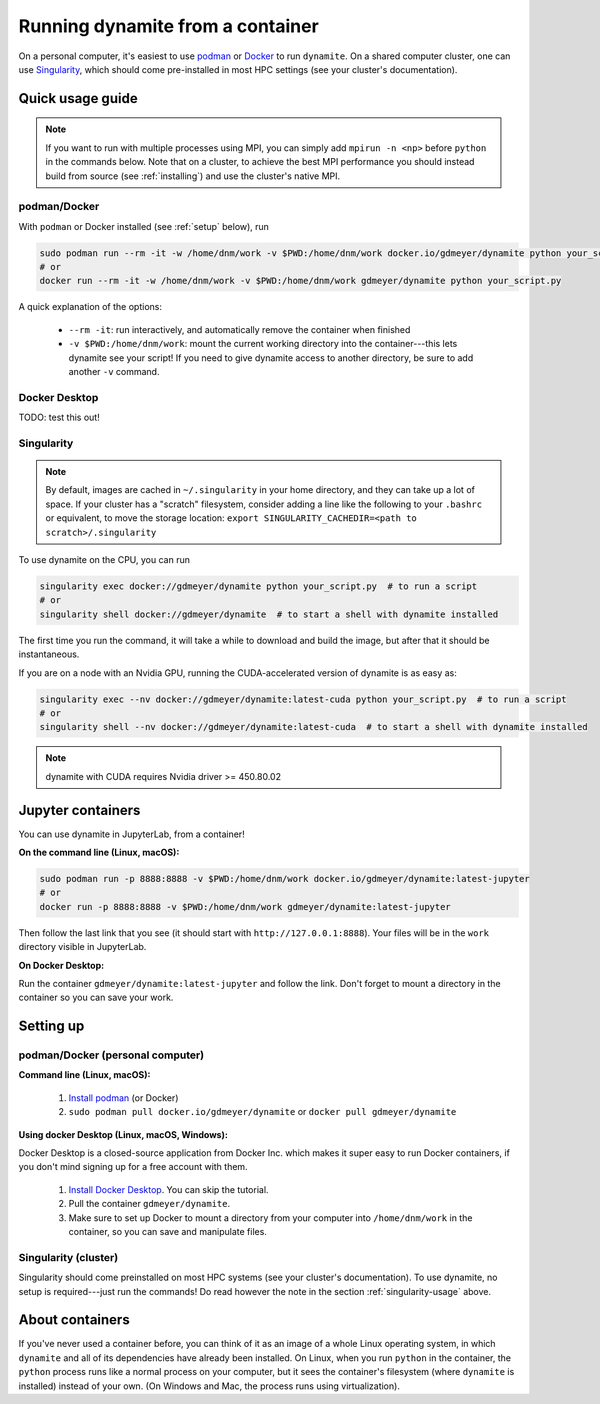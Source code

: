 .. _containers:

*********************************
Running dynamite from a container
*********************************

On a personal computer, it's easiest to use `podman <https://podman.io/>`_ or `Docker <https://www.docker.com/>`_ to run ``dynamite``.
On a shared computer cluster, one can use `Singularity <https://singularity.hpcng.org/>`_, which should come pre-installed in most HPC settings (see your cluster's documentation).


Quick usage guide
=================

.. note::
   If you want to run with multiple processes using MPI, you can simply add ``mpirun -n <np>``
   before ``python`` in the commands below. Note that on a cluster, to achieve the best MPI performance
   you should instead build from source (see :ref:`installing`) and use the cluster's native MPI.

podman/Docker
-------------

With ``podman`` or Docker installed (see :ref:`setup` below), run

.. code:: bash

    sudo podman run --rm -it -w /home/dnm/work -v $PWD:/home/dnm/work docker.io/gdmeyer/dynamite python your_script.py
    # or
    docker run --rm -it -w /home/dnm/work -v $PWD:/home/dnm/work gdmeyer/dynamite python your_script.py

A quick explanation of the options:

 - ``--rm -it``: run interactively, and automatically remove the container when finished
 - ``-v $PWD:/home/dnm/work``: mount the current working directory into the container---this lets
   dynamite see your script! If you need to give dynamite access to another directory, be sure to
   add another ``-v`` command.

Docker Desktop
--------------

TODO: test this out!

.. _singularity-usage:

Singularity
-----------

.. note ::
    By default, images are cached in ``~/.singularity`` in your home directory, and they can take up a lot of space.
    If your cluster has a "scratch" filesystem, consider adding a line like the following to your ``.bashrc``
    or equivalent, to move the storage location: ``export SINGULARITY_CACHEDIR=<path to scratch>/.singularity``

To use dynamite on the CPU, you can run

.. code:: bash

    singularity exec docker://gdmeyer/dynamite python your_script.py  # to run a script
    # or
    singularity shell docker://gdmeyer/dynamite  # to start a shell with dynamite installed

The first time you run the command, it will take a while to download and build the image, but after that it should be instantaneous.

If you are on a node with an Nvidia GPU, running the CUDA-accelerated version of dynamite is as easy as:

.. code:: bash

    singularity exec --nv docker://gdmeyer/dynamite:latest-cuda python your_script.py  # to run a script
    # or
    singularity shell --nv docker://gdmeyer/dynamite:latest-cuda  # to start a shell with dynamite installed

.. note ::
   dynamite with CUDA requires Nvidia driver >= 450.80.02


Jupyter containers
==================

You can use dynamite in JupyterLab, from a container!

**On the command line (Linux, macOS):**

.. code:: bash

    sudo podman run -p 8888:8888 -v $PWD:/home/dnm/work docker.io/gdmeyer/dynamite:latest-jupyter
    # or
    docker run -p 8888:8888 -v $PWD:/home/dnm/work gdmeyer/dynamite:latest-jupyter

Then follow the last link that you see (it should start with ``http://127.0.0.1:8888``).
Your files will be in the ``work`` directory visible in JupyterLab.

**On Docker Desktop:**

Run the container ``gdmeyer/dynamite:latest-jupyter`` and follow the link.
Don't forget to mount a directory in the container so you can save your work.


.. _setup:

Setting up
==========


podman/Docker (personal computer)
---------------------------------

**Command line (Linux, macOS):**

 1. `Install podman <https://podman.io/getting-started/installation>`_ (or Docker)
 2. ``sudo podman pull docker.io/gdmeyer/dynamite`` or ``docker pull gdmeyer/dynamite``

**Using docker Desktop (Linux, macOS, Windows):**

Docker Desktop is a closed-source application from Docker Inc. which makes it super easy to run Docker containers, if you don't mind signing up for a free account with them.

 1. `Install Docker Desktop <https://www.docker.com/get-started>`_. You can skip the tutorial.
 2. Pull the container ``gdmeyer/dynamite``.
 3. Make sure to set up Docker to mount a directory from your computer into ``/home/dnm/work`` in the container, so you can save and manipulate files.


Singularity (cluster)
---------------------

Singularity should come preinstalled on most HPC systems (see your cluster's documentation).
To use dynamite, no setup is required---just run the commands!
Do read however the note in the section :ref:`singularity-usage` above.


About containers
================

If you've never used a container before, you can think of it as an image of a whole Linux operating system, in which ``dynamite`` and all of its dependencies have already been installed.
On Linux, when you run ``python`` in the container, the ``python`` process runs like a normal process on your computer, but it sees the container's filesystem (where ``dynamite`` is installed) instead of your own.
(On Windows and Mac, the process runs using virtualization).
